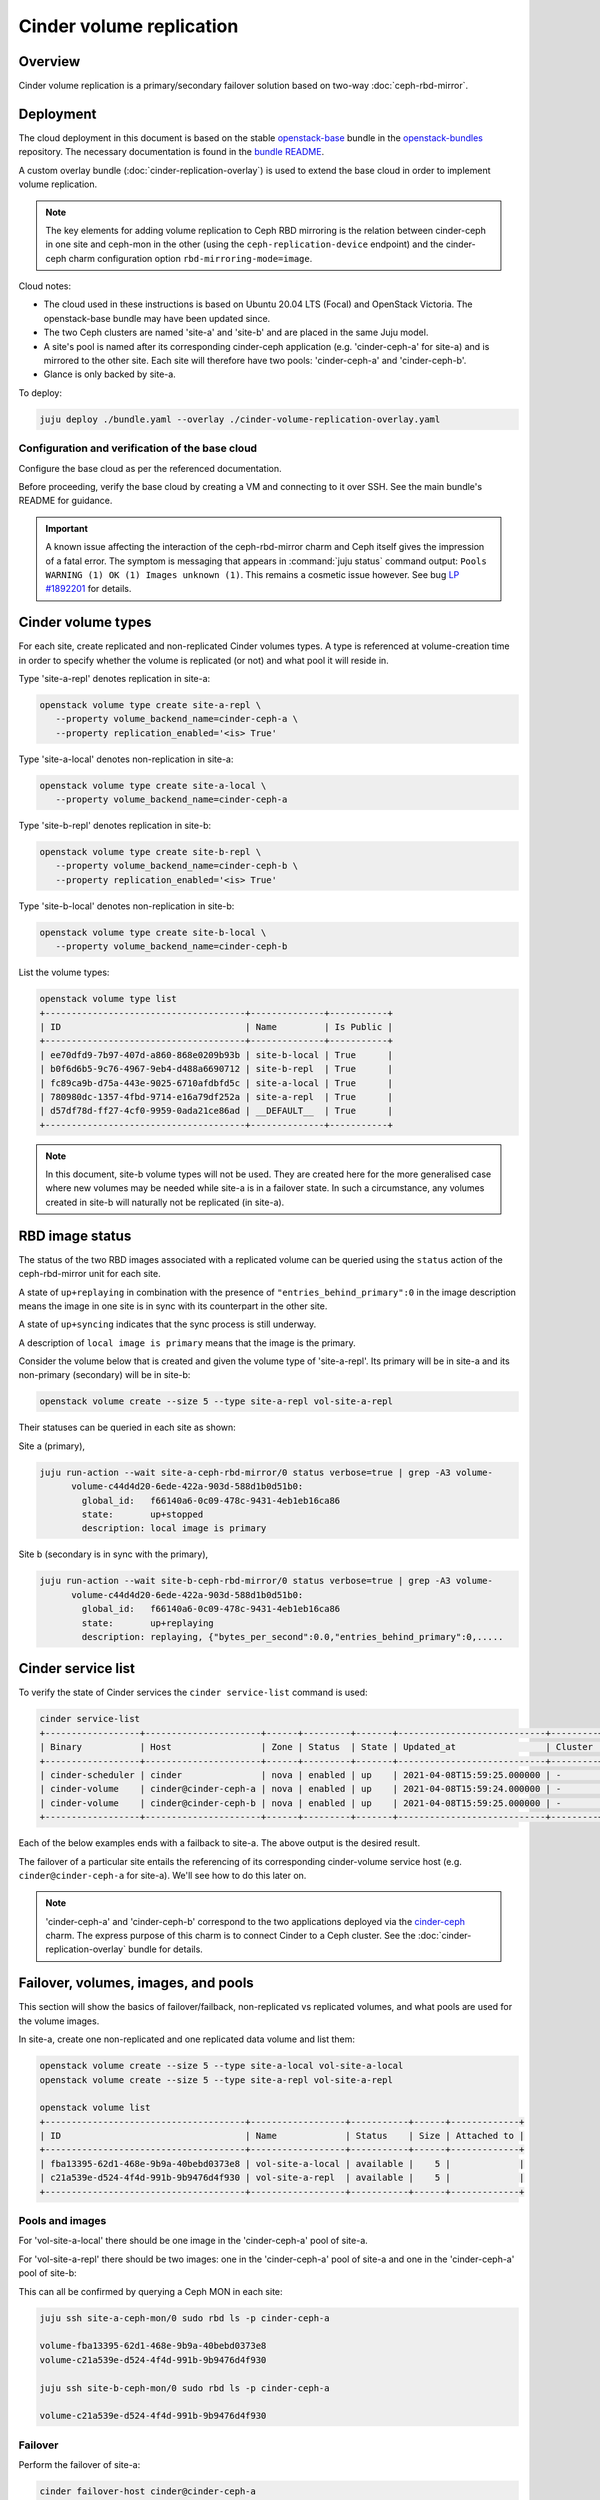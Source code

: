 =========================
Cinder volume replication
=========================

Overview
--------

Cinder volume replication is a primary/secondary failover solution based on
two-way :doc:`ceph-rbd-mirror`.

Deployment
----------

The cloud deployment in this document is based on the stable `openstack-base`_
bundle in the `openstack-bundles`_ repository. The necessary documentation is
found in the `bundle README`_.

A custom overlay bundle (:doc:`cinder-replication-overlay`) is used to extend
the base cloud in order to implement volume replication.

.. note::

   The key elements for adding volume replication to Ceph RBD mirroring is the
   relation between cinder-ceph in one site and ceph-mon in the other (using the
   ``ceph-replication-device`` endpoint) and the cinder-ceph charm
   configuration option ``rbd-mirroring-mode=image``.

Cloud notes:

* The cloud used in these instructions is based on Ubuntu 20.04 LTS (Focal) and
  OpenStack Victoria. The openstack-base bundle may have been updated since.
* The two Ceph clusters are named 'site-a' and 'site-b' and are placed in the
  same Juju model.
* A site's pool is named after its corresponding cinder-ceph application (e.g.
  'cinder-ceph-a' for site-a) and is mirrored to the other site. Each site will
  therefore have two pools: 'cinder-ceph-a' and 'cinder-ceph-b'.
* Glance is only backed by site-a.

To deploy:

.. code-block:: none

   juju deploy ./bundle.yaml --overlay ./cinder-volume-replication-overlay.yaml

Configuration and verification of the base cloud
~~~~~~~~~~~~~~~~~~~~~~~~~~~~~~~~~~~~~~~~~~~~~~~~

Configure the base cloud as per the referenced documentation.

Before proceeding, verify the base cloud by creating a VM and connecting to it
over SSH. See the main bundle's README for guidance.

.. important::

   A known issue affecting the interaction of the ceph-rbd-mirror charm and
   Ceph itself gives the impression of a fatal error. The symptom is messaging
   that appears in :command:`juju status` command output: ``Pools WARNING (1)
   OK (1) Images unknown (1)``. This remains a cosmetic issue however. See bug
   `LP #1892201`_ for details.

Cinder volume types
-------------------

For each site, create replicated and non-replicated Cinder volumes types. A
type is referenced at volume-creation time in order to specify whether the
volume is replicated (or not) and what pool it will reside in.

Type 'site-a-repl' denotes replication in site-a:

.. code-block:: none

   openstack volume type create site-a-repl \
      --property volume_backend_name=cinder-ceph-a \
      --property replication_enabled='<is> True'

Type 'site-a-local' denotes non-replication in site-a:

.. code-block:: none

   openstack volume type create site-a-local \
      --property volume_backend_name=cinder-ceph-a

Type 'site-b-repl' denotes replication in site-b:

.. code-block:: none

   openstack volume type create site-b-repl \
      --property volume_backend_name=cinder-ceph-b \
      --property replication_enabled='<is> True'

Type 'site-b-local' denotes non-replication in site-b:

.. code-block:: none

   openstack volume type create site-b-local \
      --property volume_backend_name=cinder-ceph-b

List the volume types:

.. code-block:: none

   openstack volume type list
   +--------------------------------------+--------------+-----------+
   | ID                                   | Name         | Is Public |
   +--------------------------------------+--------------+-----------+
   | ee70dfd9-7b97-407d-a860-868e0209b93b | site-b-local | True      |
   | b0f6d6b5-9c76-4967-9eb4-d488a6690712 | site-b-repl  | True      |
   | fc89ca9b-d75a-443e-9025-6710afdbfd5c | site-a-local | True      |
   | 780980dc-1357-4fbd-9714-e16a79df252a | site-a-repl  | True      |
   | d57df78d-ff27-4cf0-9959-0ada21ce86ad | __DEFAULT__  | True      |
   +--------------------------------------+--------------+-----------+

.. note::

   In this document, site-b volume types will not be used. They are created
   here for the more generalised case where new volumes may be needed while
   site-a is in a failover state. In such a circumstance, any volumes created
   in site-b will naturally not be replicated (in site-a).

.. _rbd_image_status:

RBD image status
----------------

The status of the two RBD images associated with a replicated volume can be
queried using the ``status`` action of the ceph-rbd-mirror unit for each site.

A state of ``up+replaying`` in combination with the presence of
``"entries_behind_primary":0`` in the image description means the image in one
site is in sync with its counterpart in the other site.

A state of ``up+syncing`` indicates that the sync process is still underway.

A description of ``local image is primary`` means that the image is the
primary.

Consider the volume below that is created and given the volume type of
'site-a-repl'. Its primary will be in site-a and its non-primary (secondary)
will be in site-b:

.. code-block:: none

   openstack volume create --size 5 --type site-a-repl vol-site-a-repl

Their statuses can be queried in each site as shown:

Site a (primary),

.. code-block:: none

   juju run-action --wait site-a-ceph-rbd-mirror/0 status verbose=true | grep -A3 volume-
         volume-c44d4d20-6ede-422a-903d-588d1b0d51b0:
           global_id:   f66140a6-0c09-478c-9431-4eb1eb16ca86
           state:       up+stopped
           description: local image is primary

Site b (secondary is in sync with the primary),

.. code-block:: none

   juju run-action --wait site-b-ceph-rbd-mirror/0 status verbose=true | grep -A3 volume-
         volume-c44d4d20-6ede-422a-903d-588d1b0d51b0:
           global_id:   f66140a6-0c09-478c-9431-4eb1eb16ca86
           state:       up+replaying
           description: replaying, {"bytes_per_second":0.0,"entries_behind_primary":0,.....

.. _cinder_service_list:

Cinder service list
-------------------

To verify the state of Cinder services the ``cinder service-list`` command is
used:

.. code-block:: none

   cinder service-list
   +------------------+----------------------+------+---------+-------+----------------------------+---------+-----------------+---------------+
   | Binary           | Host                 | Zone | Status  | State | Updated_at                 | Cluster | Disabled Reason | Backend State |
   +------------------+----------------------+------+---------+-------+----------------------------+---------+-----------------+---------------+
   | cinder-scheduler | cinder               | nova | enabled | up    | 2021-04-08T15:59:25.000000 | -       | -               |               |
   | cinder-volume    | cinder@cinder-ceph-a | nova | enabled | up    | 2021-04-08T15:59:24.000000 | -       | -               | up            |
   | cinder-volume    | cinder@cinder-ceph-b | nova | enabled | up    | 2021-04-08T15:59:25.000000 | -       | -               | up            |
   +------------------+----------------------+------+---------+-------+----------------------------+---------+-----------------+---------------+

Each of the below examples ends with a failback to site-a. The above output is
the desired result.

The failover of a particular site entails the referencing of its corresponding
cinder-volume service host (e.g. ``cinder@cinder-ceph-a`` for site-a). We'll
see how to do this later on.

.. note::

   'cinder-ceph-a' and 'cinder-ceph-b' correspond to the two applications
   deployed via the `cinder-ceph`_ charm. The express purpose of this charm is
   to connect Cinder to a Ceph cluster. See the
   :doc:`cinder-replication-overlay` bundle for details.

Failover, volumes, images, and pools
------------------------------------

This section will show the basics of failover/failback, non-replicated vs
replicated volumes, and what pools are used for the volume images.

In site-a, create one non-replicated and one replicated data volume and list
them:

.. code-block:: none

   openstack volume create --size 5 --type site-a-local vol-site-a-local
   openstack volume create --size 5 --type site-a-repl vol-site-a-repl

   openstack volume list
   +--------------------------------------+------------------+-----------+------+-------------+
   | ID                                   | Name             | Status    | Size | Attached to |
   +--------------------------------------+------------------+-----------+------+-------------+
   | fba13395-62d1-468e-9b9a-40bebd0373e8 | vol-site-a-local | available |    5 |             |
   | c21a539e-d524-4f4d-991b-9b9476d4f930 | vol-site-a-repl  | available |    5 |             |
   +--------------------------------------+------------------+-----------+------+-------------+

Pools and images
~~~~~~~~~~~~~~~~

For 'vol-site-a-local' there should be one image in the 'cinder-ceph-a' pool of
site-a.

For 'vol-site-a-repl' there should be two images: one in the 'cinder-ceph-a'
pool of site-a and one in the 'cinder-ceph-a' pool of site-b:

This can all be confirmed by querying a Ceph MON in each site:

.. code-block:: none

   juju ssh site-a-ceph-mon/0 sudo rbd ls -p cinder-ceph-a

   volume-fba13395-62d1-468e-9b9a-40bebd0373e8
   volume-c21a539e-d524-4f4d-991b-9b9476d4f930

   juju ssh site-b-ceph-mon/0 sudo rbd ls -p cinder-ceph-a

   volume-c21a539e-d524-4f4d-991b-9b9476d4f930

Failover
~~~~~~~~

Perform the failover of site-a:

.. code-block:: none

   cinder failover-host cinder@cinder-ceph-a

Wait until the failover is complete:

.. code-block:: none

   cinder service-list
   +------------------+----------------------+------+----------+-------+----------------------------+---------+-----------------+---------------+
   | Binary           | Host                 | Zone | Status   | State | Updated_at                 | Cluster | Disabled Reason | Backend State |
   +------------------+----------------------+------+----------+-------+----------------------------+---------+-----------------+---------------+
   | cinder-scheduler | cinder               | nova | enabled  | up    | 2021-04-08T17:11:56.000000 | -       | -               |               |
   | cinder-volume    | cinder@cinder-ceph-a | nova | disabled | up    | 2021-04-08T17:11:56.000000 | -       | failed-over     | -             |
   | cinder-volume    | cinder@cinder-ceph-b | nova | enabled  | up    | 2021-04-08T17:11:56.000000 | -       | -               | up            |
   +------------------+----------------------+------+----------+-------+----------------------------+---------+-----------------+---------------+

A failover triggers the promotion of one site and the demotion of the other
(site-b and site-a respectively in this example). Communication between Cinder
and each Ceph cluster is therefore ideal, as in this example.

Inspection
~~~~~~~~~~

By consulting the volume list we see that the replicated volume is still
available but that the non-replicated volume has errored:

.. code-block:: none

   openstack volume list
   +--------------------------------------+------------------+-----------+------+-------------+
   | ID                                   | Name             | Status    | Size | Attached to |
   +--------------------------------------+------------------+-----------+------+-------------+
   | fba13395-62d1-468e-9b9a-40bebd0373e8 | vol-site-a-local | error     |    5 |             |
   | c21a539e-d524-4f4d-991b-9b9476d4f930 | vol-site-a-repl  | available |    5 |             |
   +--------------------------------------+------------------+-----------+------+-------------+

Generally a failover indicates a significant degree of non-confidence in the
primary site, site-a in this case. Once a **local** volume goes into an error
state due to a failover it is expected to not recover after failback. The
errored local volumes should normally be discarded (deleted).

Failback
~~~~~~~~

Failback site-a and confirm the original health of Cinder services (as per
`Cinder service list`_):

.. code-block:: none

   cinder failover-host cinder@cinder-ceph-a --backend_id default
   cinder service-list

Examples
--------

The following two examples will be considered. They will both use replication
and involve the failing over of site-a to site-b:

#. `Data volume used by a VM`_
#. `Bootable volume used by a VM`_

Data volume used by a VM
~~~~~~~~~~~~~~~~~~~~~~~~

In this example, a replicated data volume will be created in site-a and
attached to a VM. The volume's block device will then have some test data
written to it. This will allow for verification of the replicated data once
failover has occurred and the volume is re-attached to the VM.

Preparation
^^^^^^^^^^^

Create the replicated data volume:

.. code-block:: none

   openstack volume create --size 5 --type site-a-repl vol-site-a-repl-data
   openstack volume list
   +--------------------------------------+---------------------------+-----------+------+-------------+
   | ID                                   | Name                      | Status    | Size | Attached to |
   +--------------------------------------+---------------------------+-----------+------+-------------+
   | f23732c1-3257-4e58-a214-085c460abf56 | vol-site-a-repl-data      | available |    5 |             |
   +--------------------------------------+---------------------------+-----------+------+-------------+

Create the VM (named 'vm-with-data-volume'):

.. code-block:: none

   openstack server create --image focal-amd64 --flavor m1.tiny \
      --key-name mykey --network int_net vm-with-data-volume

   FLOATING_IP=$(openstack floating ip create -f value -c floating_ip_address ext_net)
   openstack server add floating ip vm-with-data-volume $FLOATING_IP

   openstack server list
   +--------------------------------------+----------------------+--------+---------------------------------+--------------------------+---------+
   | ID                                   | Name                 | Status | Networks                        | Image                    | Flavor  |
   +--------------------------------------+----------------------+--------+---------------------------------+--------------------------+---------+
   | fbe07fea-731e-4973-8455-c8466be72293 | vm-with-data-volume  | ACTIVE | int_net=192.168.0.38, 10.5.1.28 | focal-amd64              | m1.tiny |
   +--------------------------------------+----------------------+--------+---------------------------------+--------------------------+---------+

Attach the data volume to the VM:

.. code-block:: none

   openstack server add volume vm-with-data-volume vol-site-a-repl-data

Prepare the block device and write the test data to it:

.. code-block:: none

   ssh -i ~/cloud-keys/mykey ubuntu@$FLOATING_IP
   > sudo mkfs.ext4 /dev/vdc
   > mkdir data
   > sudo mount /dev/vdc data
   > sudo chown ubuntu: data
   > echo "This is a test." > data/test.txt
   > sync
   > exit

Failover
^^^^^^^^

When both sites are online, as is here, it is not recommended to perform a
failover when volumes are in use. This is because Cinder will try to demote the
Ceph image from the primary site, and if there is an active connection to it
the operation may fail (i.e. the volume will transition to an error state).

Here we ensure the volume is not in use by unmounting the block device and
removing it from the VM:

.. code-block:: none

   ssh -i ~/cloud-keys/mykey ubuntu@$FLOATING_IP sudo umount /dev/vdc
   openstack server remove vm-with-data-volume vol-site-a-repl-data

Prior to failover the images of all replicated volumes must be fully
synchronised. Perform a check with the ceph-rbd-mirror charm's ``status``
action as per `RBD image status`_. If the volumes were created in site-a then
the ceph-rbd-mirror unit in site-b is the target:

.. code-block:: none

   juju run-action --wait site-b-ceph-rbd-mirror/0 status verbose=true | grep -A3 volume-

If all images look good, perform the failover of site-a:

.. code-block:: none

   cinder failover-host cinder@cinder-ceph-a
   cinder service-list
   +------------------+----------------------+------+----------+-------+----------------------------+---------+-----------------+---------------+
   | Binary           | Host                 | Zone | Status   | State | Updated_at                 | Cluster | Disabled Reason | Backend State |
   +------------------+----------------------+------+----------+-------+----------------------------+---------+-----------------+---------------+
   | cinder-scheduler | cinder               | nova | enabled  | up    | 2021-04-08T19:30:29.000000 | -       | -               |               |
   | cinder-volume    | cinder@cinder-ceph-a | nova | disabled | up    | 2021-04-08T19:30:28.000000 | -       | failed-over     | -             |
   | cinder-volume    | cinder@cinder-ceph-b | nova | enabled  | up    | 2021-04-08T19:30:28.000000 | -       | -               | up            |
   +------------------+----------------------+------+----------+-------+----------------------------+---------+-----------------+---------------+

Verification
^^^^^^^^^^^^

Re-attach the volume to the VM:

.. code-block:: none

   openstack server add volume vm-with-data-volume vol-site-a-repl-data

Verify that the secondary device contains the expected data:

.. code-block:: none

   ssh -i ~/cloud-keys/mykey ubuntu@$FLOATING_IP
   > sudo mount /dev/vdc /data
   > cat /data/test.txt
   This is a test.

Failback
^^^^^^^^

Failback site-a and confirm the original health of Cinder services (as per
`Cinder service list`_):

.. code-block:: none

   cinder failover-host cinder@cinder-ceph-a --backend_id default
   cinder service-list

Bootable volume used by a VM
~~~~~~~~~~~~~~~~~~~~~~~~~~~~

In this example, a bootable volume will be created in site-a and have a
newly-created VM use that volume as its root device. Identically to the
previous example, the volume's block device will have test data written to it
to use for verification purposes.

Preparation
^^^^^^^^^^^

Create the replicated bootable volume:

.. code-block:: none

   openstack volume create --size 5 --type site-a-repl --image focal-amd64 --bootable vol-site-a-repl-boot

Wait for the volume to become available (it may take a while):

.. code-block:: none

   openstack volume list
   +--------------------------------------+----------------------+-----------+------+-------------+
   | ID                                   | Name                 | Status    | Size | Attached to |
   +--------------------------------------+----------------------+-----------+------+-------------+
   | c44d4d20-6ede-422a-903d-588d1b0d51b0 | vol-site-a-repl-boot | available |    5 |             |
   +--------------------------------------+----------------------+-----------+------+-------------+

Create a VM (named 'vm-with-boot-volume') by specifying the newly-created
bootable volume:

.. code-block:: none

   openstack server create --volume vol-site-a-repl-boot --flavor m1.tiny \
      --key-name mykey --network int_net vm-with-boot-volume

   FLOATING_IP=$(openstack floating ip create -f value -c floating_ip_address ext_net)
   openstack server add floating ip vm-with-boot-volume $FLOATING_IP

   openstack server list
   +--------------------------------------+---------------------+--------+---------------------------------+--------------------------+---------+
   | ID                                   | Name                | Status | Networks                        | Image                    | Flavor  |
   +--------------------------------------+---------------------+--------+---------------------------------+--------------------------+---------+
   | c0a152d7-376b-4500-95d4-7c768a3ff280 | vm-with-boot-volume | ACTIVE | int_net=192.168.0.75, 10.5.1.53 | N/A (booted from volume) | m1.tiny |
   +--------------------------------------+---------------------+--------+---------------------------------+--------------------------+---------+

Write the test data to the block device:

.. code-block:: none

   ssh -i ~/cloud-keys/mykey ubuntu@$FLOATING_IP
   > echo "This is a test." > test.txt
   > sync
   > exit

Failover
^^^^^^^^

As explained previously, when both sites are functional, prior to failover the
replicated volume should not be in use. Since the testing of the replicated
boot volume requires the VM to be rebuilt anyway (Cinder needs to give the
updated Ceph connection credentials to Nova) the easiest way forward is to
simply delete the VM:

.. code-block:: none

   openstack server delete vm-with-boot-volume

Like before, prior to failover, confirm that the images of all replicated
volumes in site-b are fully synchronised. Perform a check with the
ceph-rbd-mirror charm's ``status`` action as per `RBD image status`_:

.. code-block:: none

   juju run-action --wait site-b-ceph-rbd-mirror/0 status verbose=true | grep -A3 volume-

If all images look good, perform the failover of site-a:

.. code-block:: none

   cinder failover-host cinder@cinder-ceph-a
   cinder service-list
   +------------------+----------------------+------+----------+-------+----------------------------+---------+-----------------+---------------+
   | Binary           | Host                 | Zone | Status   | State | Updated_at                 | Cluster | Disabled Reason | Backend State |
   +------------------+----------------------+------+----------+-------+----------------------------+---------+-----------------+---------------+
   | cinder-scheduler | cinder               | nova | enabled  | up    | 2021-04-08T21:29:12.000000 | -       | -               |               |
   | cinder-volume    | cinder@cinder-ceph-a | nova | disabled | up    | 2021-04-08T21:29:12.000000 | -       | failed-over     | -             |
   | cinder-volume    | cinder@cinder-ceph-b | nova | enabled  | up    | 2021-04-08T21:29:11.000000 | -       | -               | up            |
   +------------------+----------------------+------+----------+-------+----------------------------+---------+-----------------+---------------+

Verification
^^^^^^^^^^^^

Re-create the VM:

.. code-block:: none

   openstack server create --volume vol-site-a-repl-boot --flavor m1.tiny \
      --key-name mykey --network int_net vm-with-boot-volume

   FLOATING_IP=$(openstack floating ip create -f value -c floating_ip_address ext_net)
   openstack server add floating ip vm-with-boot-volume $FLOATING_IP

Verify that the root device contains the expected data:

.. code-block:: none

   ssh -i ~/cloud-keys/mykey ubuntu@$FLOATING_IP
   > cat test.txt
   This is a test.
   > exit

Failback
^^^^^^^^

Failback site-a and confirm the original health of Cinder services (as per
`Cinder service list`_):

.. code-block:: none

   cinder failover-host cinder@cinder-ceph-a --backend_id default
   cinder service-list

Disaster recovery
-----------------

An uncontrolled failover is known as the disaster recovery scenario. It is
characterised by the sudden failure of the primary Ceph cluster. See the
:ref:`Cinder volume replication - Disaster recovery <cinder_replication_dr>`
page for more information.

.. LINKS
.. _openstack-base: https://github.com/openstack-charmers/openstack-bundles/blob/master/stable/openstack-base/bundle.yaml
.. _openstack-bundles: https://github.com/openstack-charmers/openstack-bundles/
.. _bundle README: https://github.com/openstack-charmers/openstack-bundles/blob/master/stable/openstack-base/README.md
.. _cinder-ceph: https://charmhub.io/cinder-ceph
.. _LP #1892201: https://bugs.launchpad.net/charm-ceph-rbd-mirror/+bug/1892201
